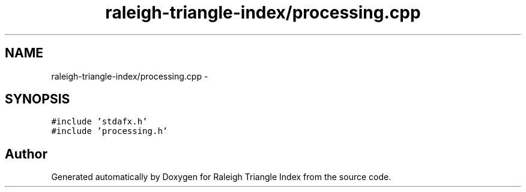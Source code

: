 .TH "raleigh-triangle-index/processing.cpp" 3 "Wed Apr 13 2016" "Version 1.0.0" "Raleigh Triangle Index" \" -*- nroff -*-
.ad l
.nh
.SH NAME
raleigh-triangle-index/processing.cpp \- 
.SH SYNOPSIS
.br
.PP
\fC#include 'stdafx\&.h'\fP
.br
\fC#include 'processing\&.h'\fP
.br

.SH "Author"
.PP 
Generated automatically by Doxygen for Raleigh Triangle Index from the source code\&.
